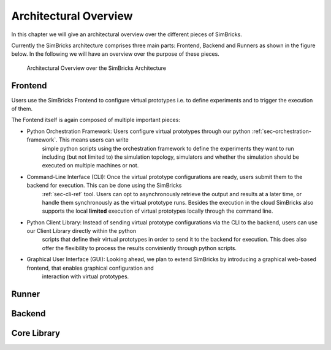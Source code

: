 ..
  Copyright 2022 Max Planck Institute for Software Systems, and
  National University of Singapore
..
  Permission is hereby granted, free of charge, to any person obtaining
  a copy of this software and associated documentation files (the
  "Software"), to deal in the Software without restriction, including
  without limitation the rights to use, copy, modify, merge, publish,
  distribute, sublicense, and/or sell copies of the Software, and to
  permit persons to whom the Software is furnished to do so, subject to
  the following conditions:
..
  The above copyright notice and this permission notice shall be
  included in all copies or substantial portions of the Software.
..
  THE SOFTWARE IS PROVIDED "AS IS", WITHOUT WARRANTY OF ANY KIND,
  EXPRESS OR IMPLIED, INCLUDING BUT NOT LIMITED TO THE WARRANTIES OF
  MERCHANTABILITY, FITNESS FOR A PARTICULAR PURPOSE AND NONINFRINGEMENT.
  IN NO EVENT SHALL THE AUTHORS OR COPYRIGHT HOLDERS BE LIABLE FOR ANY
  CLAIM, DAMAGES OR OTHER LIABILITY, WHETHER IN AN ACTION OF CONTRACT,
  TORT OR OTHERWISE, ARISING FROM, OUT OF OR IN CONNECTION WITH THE
  SOFTWARE OR THE USE OR OTHER DEALINGS IN THE SOFTWARE.

.. _sec-architecture:

Architectural Overview
==============================

In this chapter we will give an architectural overview over the different pieces of SimBricks.

Currently the SimBricks architecture comprises three main parts: Frontend, Backend and Runners as shown in the figure below. 
In the following we will have an overview over the purpose of these pieces.


.. figure:: architecture.svg
  :width: 600

  Architectural Overview over the SimBricks Architecture 


Frontend
-------------------------------------------

Users use the SimBricks Frontend to configure virtual prototypes i.e. to define experiments and to trigger the execution of them. 

The Fontend itself is again composed of multiple important pieces:

* Python Orchestration Framework: Users configure virtual prototypes through our python :ref:`sec-orchestration-framework`. This means users can write 
                                  simple python scripts using the orchestration framework to define the experiments they want to run including (but not 
                                  limited to) the simulation topology, simulators and whether the simulation should be executed on multiple machines or not.
* Command-Line Interface (CLI): Once the virtual prototype configurations are ready, users submit them to the backend for execution. This can be done using the SimBricks 
                                :ref:`sec-cli-ref` tool. Users can opt to asynchronously retrieve the output and results at a later time, or handle them
                                synchronously as the virtual prototype runs. Besides the execution in the cloud SimBricks also supports the local **limited**
                                execution of virtual prototypes locally through the command line.
* Python Client Library: Instead of sending virtual prototype configurations via the CLI to the backend, users can use our Client Library directly within the python
                         scripts that define their virtual prototypes in order to send it to the backend for execution. This does also offer the flexibility to process
                         the results conviniently through python scripts.
* Graphical User Interface (GUI): Looking ahead, we plan to extend SimBricks by introducing a graphical web-based frontend, that enables graphical configuration and 
                                  interaction with virtual prototypes.

.. 
  Virtual Prototyping Orchestration Framework
  ^^^^^^^^^^^^^^^^^^^^^^^^^^^^^^^^^^^^^^^^^^^
  CLI
  ^^^^^^^^^^^^^^^^^^^^^^^^^^^^^^^^^^^^^^^^^^^
  On-Premise
  ^^^^^^^^^^^^^^^^^^^^^^^^^^^^^^^^^^^^^^^^^^^

Runner
-------------------------------------------

Backend
-------------------------------------------

Core Library
-------------------------------------------